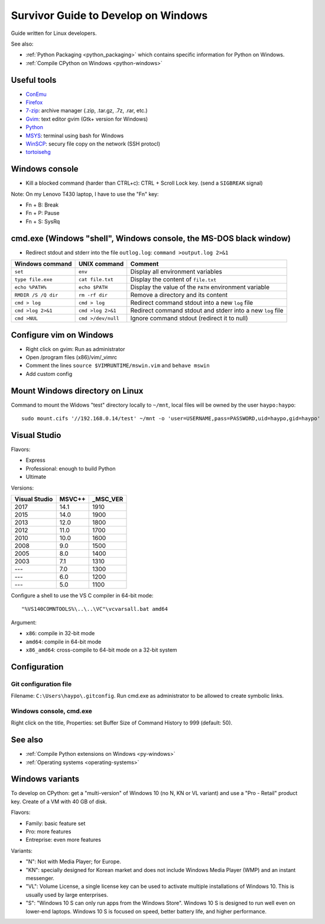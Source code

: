.. _windows:

++++++++++++++++++++++++++++++++++++
Survivor Guide to Develop on Windows
++++++++++++++++++++++++++++++++++++

Guide written for Linux developers.

See also:

* :ref:`Python Packaging <python_packaging>` which contains specific
  information for Python on Windows.
* :ref:`Compile CPython on Windows <python-windows>`

Useful tools
============

* `ConEmu <https://conemu.github.io/>`_
* `Firefox <http://www.mozilla.com/fr/firefox/>`_
* `7-zip <http://www.7-zip.org/>`_: archive manager (.zip, .tar.gz, .7z, .rar, etc.)
* `Gvim <http://www.vim.org/download.php#pc>`_: text editor gvim (Gtk+ version for Windows)
* `Python <http://www.python.org/>`_
* `MSYS <http://www.mingw.org/wiki/MSYS>`_: terminal using bash for Windows
* `WinSCP <http://winscp.net/>`_: secury file copy on the network (SSH protocl)
* `tortoisehg <http://tortoisehg.bitbucket.org/>`_


Windows console
===============

* Kill a blocked command (harder than CTRL+c): CTRL + Scroll Lock key. (send a
  ``SIGBREAK`` signal)

Note: On my Lenovo T430 laptop, I have to use the "Fn" key:

* Fn + B: Break
* Fn + P: Pause
* Fn + S: SysRq


cmd.exe (Windows "shell", Windows console, the MS-DOS black window)
===================================================================

* Redirect stdout and stderr into the file ``outlog.log``:
  ``command >output.log 2>&1``

====================  ==================  ==========================================================
Windows command       UNIX command        Comment
====================  ==================  ==========================================================
``set``               ``env``             Display all environment variables
``type file.exe``     ``cat file.txt``    Display the content of ``file.txt``
``echo %PATH%``       ``echo $PATH``      Display the value of the ``PATH`` environment variable
``RMDIR /S /Q dir``   ``rm -rf dir``      Remove a directory and its content
``cmd > log``         ``cmd > log``       Redirect command stdout into a new ``log`` file
``cmd >log 2>&1``     ``cmd >log 2>&1``   Redirect command stdout and stderr into a new ``log`` file
``cmd >NUL``          ``cmd >/dev/null``  Ignore command stdout (redirect it to null)
====================  ==================  ==========================================================


Configure vim on Windows
========================

* Right click on gvim: Run as administrator
* Open /program files (x86)/vim/_vimrc
* Comment the lines ``source $VIMRUNTIME/mswin.vim`` and ``behave mswin``
* Add custom config


Mount Windows directory on Linux
================================

Command to mount the Widows "test" directory locally to ``~/mnt``, local
files will be owned by the user ``haypo:haypo``::

    sudo mount.cifs '//192.168.0.14/test' ~/mnt -o 'user=USERNAME,pass=PASSWORD,uid=haypo,gid=haypo'

.. _visual-studio:

Visual Studio
=============

Flavors:

* Express
* Professional: enough to build Python
* Ultimate

Versions:

=============  ======  ========
Visual Studio  MSVC++  _MSC_VER
=============  ======  ========
         2017    14.1      1910
         2015    14.0      1900
         2013    12.0      1800
         2012    11.0      1700
         2010    10.0      1600
         2008     9.0      1500
         2005     8.0      1400
         2003     7.1      1310
         ---      7.0      1300
         ---      6.0      1200
         ---      5.0      1100
=============  ======  ========

Configure a shell to use the VS C compiler in 64-bit mode::

    "%VS140COMNTOOLS%\..\..\VC"\vcvarsall.bat amd64

Argument:

* ``x86``: compile in 32-bit mode
* ``amd64``: compile in 64-bit mode
* ``x86_amd64``: cross-compile to 64-bit mode on a 32-bit system


Configuration
=============

Git configuration file
----------------------

Filename: ``C:\Users\haypo\.gitconfig``. Run cmd.exe as administrator to be
allowed to create symbolic links.

Windows console, cmd.exe
------------------------

Right click on the title, Properties: set Buffer Size of Command History to
999 (default: 50).

See also
========

* :ref:`Compile Python extensions on Windows <py-windows>`
* :ref:`Operating systems <operating-systems>`

Windows variants
================

To develop on CPython: get a "multi-version" of Windows 10 (no N, KN or VL
variant) and use a "Pro - Retail" product key. Create of a VM with 40 GB of
disk.

Flavors:

* Family: basic feature set
* Pro: more features
* Entreprise: even more features

Variants:

* "N": Not with Media Player; for Europe.
* "KN": specially designed for Korean market and does not include Windows Media
  Player (WMP) and an instant messenger.
* "VL": Volume License,  a single license key can be used to activate multiple
  installations of Windows 10. This is usually used by large enterprises.
* "S": "Windows 10 S can only run apps from the Windows Store". Windows 10 S is
  designed to run well even on lower-end laptops. Windows 10 S is focused on
  speed, better battery life, and higher performance.

